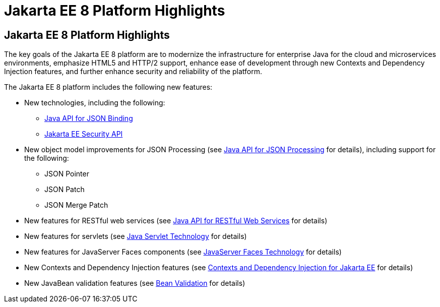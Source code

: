 = Jakarta EE 8 Platform Highlights


[[GIQVH]][[jakarta-ee-8-platform-highlights]]

Jakarta EE 8 Platform Highlights
--------------------------------

The key goals of the Jakarta EE 8 platform are to modernize the infrastructure for enterprise Java for the cloud and microservices environments, emphasize HTML5 and HTTP/2 support, enhance ease of development through new Contexts and Dependency Injection features, and further enhance security and reliability of the platform.

The Jakarta EE 8 platform includes the following new features:

* New technologies, including the following:

** link:overview008.html#java-api-for-json-binding[Java API for JSON Binding]
** link:overview008.html#jakarta-ee-security-api[Jakarta EE Security API]

* New object model improvements for JSON Processing (see
link:overview008.html#java-api-for-json-processing[Java API for JSON Processing] for details), including support for the following:

** JSON Pointer
** JSON Patch
** JSON Merge Patch

* New features for RESTful web services (see link:overview008.html#java-api-for-restful-web-services[Java API for RESTful Web Services] for details)
* New features for servlets (see
link:overview008.html#java-servlet-technology[Java Servlet Technology] for details)
* New features for JavaServer Faces components (see link:overview008.html#javaserver-faces-technology[JavaServer Faces Technology] for details)
* New Contexts and Dependency Injection features (see link:overview008.html#contexts-and-dependency-injection-for-jakarta-ee[Contexts and Dependency Injection for Jakarta EE] for details)
* New JavaBean validation features (see link:overview008.html#bean-validation[Bean Validation] for details)
